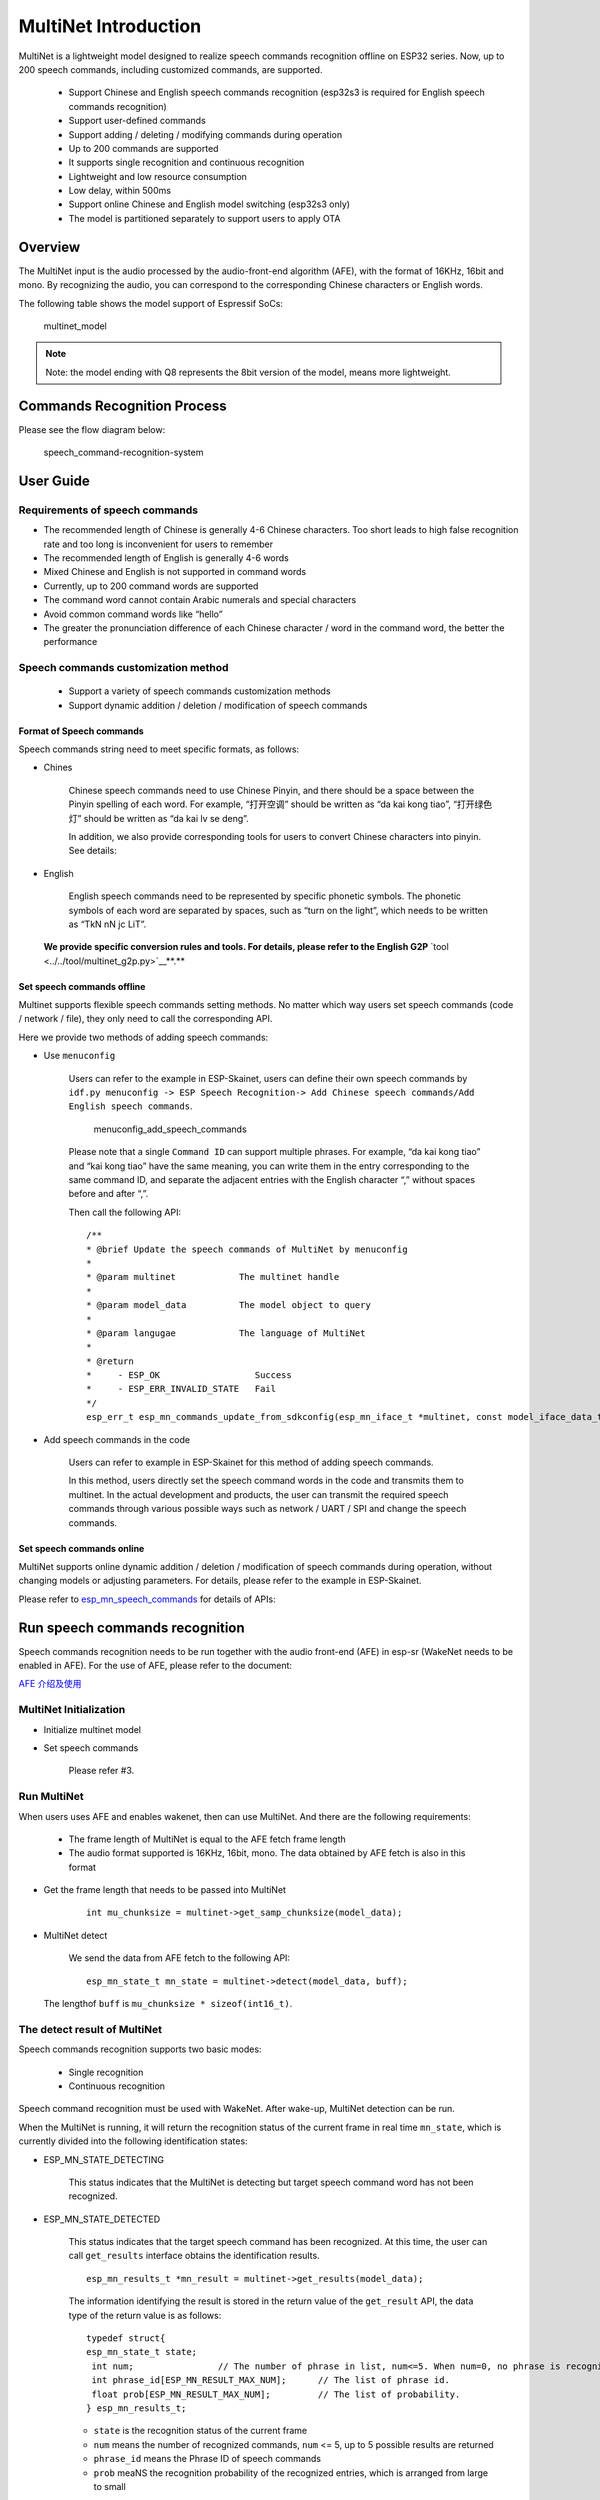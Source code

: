 MultiNet Introduction
=====================

MultiNet is a lightweight model designed to realize speech commands
recognition offline on ESP32 series. Now, up to 200 speech commands,
including customized commands, are supported.

    * Support Chinese and English speech commands recognition (esp32s3 is required for English speech commands recognition)
    * Support user-defined commands
    * Support adding / deleting / modifying commands during operation
    * Up to 200 commands are supported
    * It supports single recognition and continuous recognition
    * Lightweight and low resource consumption
    * Low delay, within 500ms
    * Support online Chinese and English model switching (esp32s3 only)
    * The model is partitioned separately to support users to apply OTA

Overview
-----------

The MultiNet input is the audio processed by the audio-front-end
algorithm (AFE), with the format of 16KHz, 16bit and mono. By
recognizing the audio, you can correspond to the corresponding Chinese
characters or English words.

The following table shows the model support of Espressif SoCs:

.. figure:: ../../.static/MultiNet_model.png
    :alt: multinet_model

    multinet_model

.. note:: 
    Note: the model ending with Q8 represents the 8bit version of the model, means more lightweight.

Commands Recognition Process
-------------------------------

Please see the flow diagram below:

.. figure:: ../../.static/multinet_workflow.png
    :alt: speech_command-recognition-system

    speech_command-recognition-system

User Guide
-------------

Requirements of speech commands
~~~~~~~~~~~~~~~~~~~~~~~~~~~~~~~~~~~

-  The recommended length of Chinese is generally 4-6 Chinese characters. Too short leads to high false recognition rate and too long is inconvenient for users to remember
-  The recommended length of English is generally 4-6 words
-  Mixed Chinese and English is not supported in command words
-  Currently, up to 200 command words are supported
-  The command word cannot contain Arabic numerals and special characters
-  Avoid common command words like “hello”
-  The greater the pronunciation difference of each Chinese character / word in the command word, the better the performance

Speech commands customization method
~~~~~~~~~~~~~~~~~~~~~~~~~~~~~~~~~~~~~~~~

   * Support a variety of speech commands customization methods
   * Support dynamic addition / deletion / modification of speech commands

Format of Speech commands
^^^^^^^^^^^^^^^^^^^^^^^^^^^^^^^

Speech commands string need to meet specific formats, as follows:

-  Chines

    Chinese speech commands need to use Chinese Pinyin, and there should be a space between the Pinyin spelling of each word. For example, “打开空调” should be written as “da kai kong tiao”, “打开绿色灯” should be written as “da kai lv se deng”.

    In addition, we also provide corresponding tools for users to convert Chinese characters into pinyin. See details:

-  English

    English speech commands need to be represented by specific phonetic symbols. The phonetic symbols of each word are separated by spaces, such as “turn on the light”, which needs to be written as “TkN nN jc LiT”.

   **We provide specific conversion rules and tools. For details, please refer to the English G2P** `tool <../../tool/multinet_g2p.py>`__**.**

Set speech commands offline
^^^^^^^^^^^^^^^^^^^^^^^^^^^^^^^^^

Multinet supports flexible speech commands setting methods. No matter which way users set speech commands (code / network / file), they only need to call the corresponding API.

Here we provide two methods of adding speech commands:

-  Use ``menuconfig``

    Users can refer to the example in ESP-Skainet, users can define their own speech commands by ``idf.py menuconfig -> ESP Speech Recognition-> Add Chinese speech commands/Add English speech commands``.

    .. figure:: ../../.static/menuconfig_add_speech_commands.png
        :alt: menuconfig_add_speech_commands

        menuconfig_add_speech_commands

    Please note that a single ``Command ID`` can support multiple phrases. For example, “da kai kong tiao” and “kai kong tiao” have the same meaning, you can write them in the entry corresponding to the same command ID, and separate the adjacent entries with the English character “,” without spaces before and after “,”.

    Then call the following API:

    ::

        /**
        * @brief Update the speech commands of MultiNet by menuconfig
        *
        * @param multinet            The multinet handle
        *
        * @param model_data          The model object to query
        *
        * @param langugae            The language of MultiNet
        *
        * @return
        *     - ESP_OK                  Success
        *     - ESP_ERR_INVALID_STATE   Fail
        */
        esp_err_t esp_mn_commands_update_from_sdkconfig(esp_mn_iface_t *multinet, const model_iface_data_t *model_data);

-  Add speech commands in the code

    Users can refer to example in ESP-Skainet for this method of adding speech commands.

    In this method, users directly set the speech command words in the code and transmits them to multinet. In the actual development and products, the user can transmit the required speech commands through various possible ways such as network / UART / SPI and change the speech commands.

Set speech commands online
^^^^^^^^^^^^^^^^^^^^^^^^^^^^^^^^

MultiNet supports online dynamic addition / deletion / modification of speech commands during operation, without changing models or adjusting parameters. For details, please refer to the example in ESP-Skainet.

Please refer to
`esp_mn_speech_commands <../../src/esp_mn_speech_commands.c>`__ for
details of APIs:

Run speech commands recognition
----------------------------------

Speech commands recognition needs to be run together with the audio front-end (AFE) in esp-sr (WakeNet needs to be enabled in AFE). For the use of AFE, please refer to the document:

`AFE 介绍及使用 <../audio_front_end/README_CN.md>`__

MultiNet Initialization
~~~~~~~~~~~~~~~~~~~~~~~~~~~

-  Initialize multinet model

-  Set speech commands

    Please refer #3.

Run MultiNet
~~~~~~~~~~~~~

When users uses AFE and enables wakenet, then can use MultiNet. And
there are the following requirements:

   * The frame length of MultiNet is equal to the AFE fetch frame length
   * The audio format supported is 16KHz, 16bit, mono. The data obtained by AFE fetch is also in this format

-  Get the frame length that needs to be passed into MultiNet

    ::

        int mu_chunksize = multinet->get_samp_chunksize(model_data);

-  MultiNet detect

    We send the data from AFE fetch to the following API:

    ::

        esp_mn_state_t mn_state = multinet->detect(model_data, buff);

   The lengthof ``buff`` is ``mu_chunksize * sizeof(int16_t)``.

The detect result of MultiNet
~~~~~~~~~~~~~~~~~~~~~~~~~~~~~~

Speech commands recognition supports two basic modes:

   * Single recognition
   * Continuous recognition

Speech command recognition must be used with WakeNet. After wake-up, MultiNet detection can be run.

When the MultiNet is running, it will return the recognition status of the current frame in real time ``mn_state``, which is currently divided into the following identification states:

-  ESP_MN_STATE_DETECTING

    This status indicates that the MultiNet is detecting but target
    speech command word has not been recognized.

-  ESP_MN_STATE_DETECTED

    This status indicates that the target speech command has been recognized. At this time, the user can call ``get_results`` interface obtains the identification results.

    ::

      esp_mn_results_t *mn_result = multinet->get_results(model_data);

    The information identifying the result is stored in the return value of the ``get_result`` API, the data type of the return value is as follows:

    ::

        typedef struct{
        esp_mn_state_t state;
         int num;                // The number of phrase in list, num<=5. When num=0, no phrase is recognized.
         int phrase_id[ESP_MN_RESULT_MAX_NUM];      // The list of phrase id.
         float prob[ESP_MN_RESULT_MAX_NUM];         // The list of probability.
        } esp_mn_results_t;

    -  ``state`` is the recognition status of the current frame
    -  ``num`` means the number of recognized commands, ``num`` <= 5, up to 5 possible results are returned
    -  ``phrase_id`` means the Phrase ID of speech commands
    -  ``prob`` meaNS the recognition probability of the recognized entries, which is arranged from large to small

    Users can use ``phrase_id[0]`` and ``prob[0]`` get the recognition result with the highest probability.

    -  ESP_MN_STATE_TIMEOUT

    This status means that the speech commands has not been detected for a long time and will exit automatically Wait for the next wake-up.

* Therefore:
* Exit the speech recognition when the return status is ``ESP_MN_STATE_DETECTED``, it is single recognition mode;
* Exit the speech recognition when the return status is ``ESP_MN_STATE_TIMEOUT``, it is continuous recognition mode;

Other configurations
-----------------------

Threshold setting
~~~~~~~~~~~~~~~~~~~~~

::

    This function is still under development.
